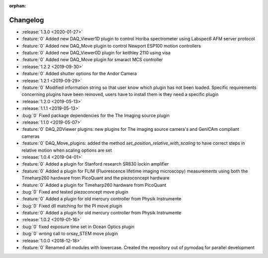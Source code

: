 :orphan:

=========
Changelog
=========
* :release:`1.3.0 <2020-01-27>`
* :feature:`0` Added new DAQ_Viewer1D plugin to control Horiba spectrometer using Labspec6 AFM server protocol
* :feature:`0` Added new DAQ_Move plugin to control Newport ESP100 motion controllers
* :feature:`0` Added new DAQ_Viewer0D plugin for keithley 2110 using visa
* :feature:`0` Added new DAQ_Move plugin for smaract MCS controller
* :release:`1.2.2 <2019-09-30>`
* :feature:`0` Added shutter options for the Andor Camera
* :release:`1.2.1 <2019-09-29>`
* :feature:`0` Modified information string so that user know which plugin has not been loaded. Specific requirements concerning plugins have been removed, users have to install them is they need a specific plugin
* :release:`1.2.0 <2019-05-13>`
* :release:`1.1.1 <2019-05-13>`
* :bug:`0` Fixed package dependencies for the The Imaging source plugin
* :release:`1.1.0 <2019-05-07>`
* :feature:`0` DAQ_2DViewer plugins: new plugins for The imaging source camera's and GeniCAm compliant cameras
* :feature:`0` DAQ_Move_plugins: added the method *set_position_relative_with_scaling* to have correct steps in
  relative motion
  when scaling options are set
* :release:`1.0.4 <2019-04-01>`
* :feature:`0` Added a plugin for Stanford research SR830 lockin amplifier
* :feature:`0` Added a plugin for FLIM (Fluorescence lifetime imaging microscopy) measurements using both the
  Timeharp260 hardware from PicoQuant and the piezoconcept hardware
* :feature:`0` Added a plugin for Timeharp260 hardware from PicoQuant
* :bug:`0` Fixed and tested piezoconcept move plugin
* :feature:`0` Added a plugin for old mercury controller from Physik Instrumente
* :bug:`0` Fixed dll matching for the PI move plugin
* :feature:`0` Added a plugin for old mercury controller from Physik Instrumente
* :release:`1.0.2 <2019-01-16>`
* :bug:`0` fixed exposure time set in Ocean Optics plugin
* :bug:`0` wrong call to orsay_STEM move plugin
* :release:`1.0.0 <2018-12-18>`
* :feature:`0` Renamed all modules with lowercase. Created the repository out of pymodaq for parallel development


